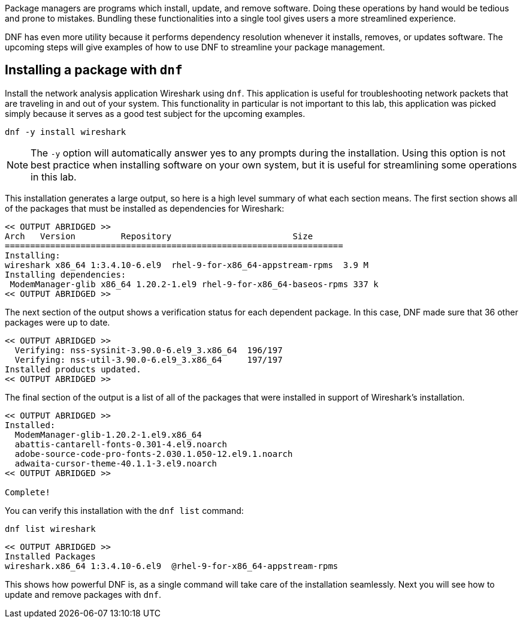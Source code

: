 Package managers are programs which install, update, and remove
software. Doing these operations by hand would be tedious and prone to
mistakes. Bundling these functionalities into a single tool gives users
a more streamlined experience.

DNF has even more utility because it performs dependency resolution
whenever it installs, removes, or updates software. The upcoming steps
will give examples of how to use DNF to streamline your package
management.

== Installing a package with `+dnf+`

Install the network analysis application Wireshark using `+dnf+`. This
application is useful for troubleshooting network packets that are
traveling in and out of your system. This functionality in particular is
not important to this lab, this application was picked simply because it
serves as a good test subject for the upcoming examples.

[source,bash,subs="+macros,+attributes",role=execute]
----
dnf -y install wireshark
----

NOTE: The `+-y+` option will automatically answer yes to any prompts
during the installation. Using this option is not best practice when
installing software on your own system, but it is useful for
streamlining some operations in this lab.

This installation generates a large output, so here is a high level
summary of what each section means. The first section shows all of the
packages that must be installed as dependencies for Wireshark:

[source,text]
----
<< OUTPUT ABRIDGED >>
Arch   Version         Repository                        Size
===================================================================
Installing:
wireshark x86_64 1:3.4.10-6.el9  rhel-9-for-x86_64-appstream-rpms  3.9 M
Installing dependencies:
 ModemManager-glib x86_64 1.20.2-1.el9 rhel-9-for-x86_64-baseos-rpms 337 k
<< OUTPUT ABRIDGED >>
----

The next section of the output shows a verification status for each
dependent package. In this case, DNF made sure that 36 other packages
were up to date.

[source,text]
----
<< OUTPUT ABRIDGED >>
  Verifying: nss-sysinit-3.90.0-6.el9_3.x86_64  196/197
  Verifying: nss-util-3.90.0-6.el9_3.x86_64     197/197
Installed products updated.
<< OUTPUT ABRIDGED >>
----

The final section of the output is a list of all of the packages that
were installed in support of Wireshark’s installation.

[source,text]
----
<< OUTPUT ABRIDGED >>
Installed:
  ModemManager-glib-1.20.2-1.el9.x86_64
  abattis-cantarell-fonts-0.301-4.el9.noarch
  adobe-source-code-pro-fonts-2.030.1.050-12.el9.1.noarch
  adwaita-cursor-theme-40.1.1-3.el9.noarch
<< OUTPUT ABRIDGED >>

Complete!
----

You can verify this installation with the `+dnf list+` command:

[source,bash,subs="+macros,+attributes",role=execute]
----
dnf list wireshark
----

[source,text]
----
<< OUTPUT ABRIDGED >>
Installed Packages
wireshark.x86_64 1:3.4.10-6.el9  @rhel-9-for-x86_64-appstream-rpms
----

This shows how powerful DNF is, as a single command will take care of
the installation seamlessly. Next you will see how to update and remove
packages with `+dnf+`.
